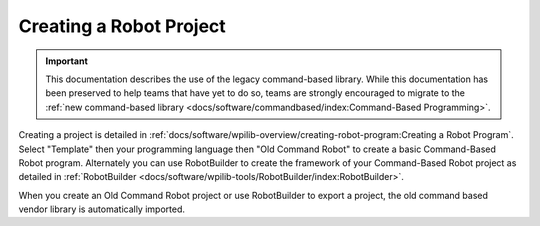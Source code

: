 Creating a Robot Project
========================

.. important:: This documentation describes the use of the legacy command-based library. While this documentation has been preserved to help teams that have yet to do so, teams are strongly encouraged to migrate to the :ref:`new command-based library <docs/software/commandbased/index:Command-Based Programming>`.

Creating a project is detailed in :ref:`docs/software/wpilib-overview/creating-robot-program:Creating a Robot Program`. Select "Template" then your programming language then "Old Command Robot" to create a basic Command-Based Robot program. Alternately you can use RobotBuilder to create the framework of your Command-Based Robot project as detailed in :ref:`RobotBuilder <docs/software/wpilib-tools/RobotBuilder/index:RobotBuilder>`.

When you create an Old Command Robot project or use RobotBuilder to export a project, the old command based vendor library is automatically imported.
